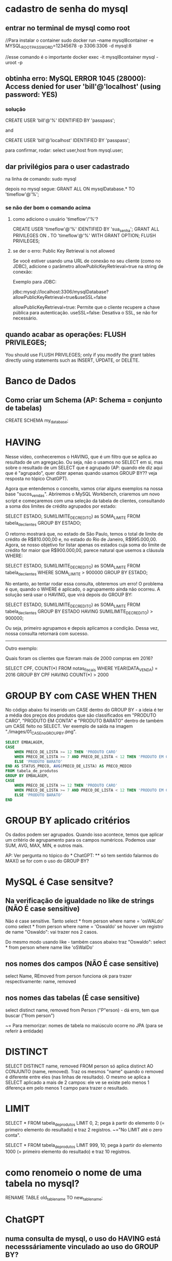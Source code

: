 * cadastro de senha do mysql
** entrar no terminal de mysql como root
//Para instalar o container
sudo docker run --name mysql8container -e MYSQL_ROOT_PASSWORD=12345678 -p 3306:3306 -d mysql:8

//esse comando é o importante
 docker exec -it mysql8container  mysql -uroot -p

** obtinha erro: MySQL ERROR 1045 (28000): Access denied for user 'bill'@'localhost' (using password: YES)
*** solução

CREATE USER 'bill'@'%' IDENTIFIED BY 'passpass';

and

CREATE USER 'bill'@'localhost' IDENTIFIED BY 'passpass';

para confirmar, rodar:
select user,host from mysql.user;

** dar privilégios para o user cadastrado
na linha de comando: sudo mysql
 
depois no mysql segue:
GRANT ALL ON mysqlDatabase.* TO 'timeflow'@'%';

*** se não der bom o comando acima
**** como adiciono o usuário 'timeflow'/'%'?
CREATE USER 'timeflow'@'%' IDENTIFIED BY 'sua_senha';
GRANT ALL PRIVILEGES ON *.* TO 'timeflow'@'%' WITH GRANT OPTION;
FLUSH PRIVILEGES;
**** se der o erro: Public Key Retrieval is not allowed
Se você estiver usando uma URL de conexão no seu cliente (como no JDBC), adicione o parâmetro allowPublicKeyRetrieval=true na string de conexão:

Exemplo para JDBC:

	jdbc:mysql://localhost:3306/mysqlDatabase?allowPublicKeyRetrieval=true&useSSL=false

allowPublicKeyRetrieval=true: Permite que o cliente recupere a chave pública para autenticação.
useSSL=false: Desativa o SSL, se não for necessário. 
** quando acabar as operações: FLUSH PRIVILEGES;
You should use 
	FLUSH PRIVILEGES; 
only if you modify the grant tables directly using statements such as INSERT, UPDATE, or DELETE.
* Banco de Dados
** Como criar um Schema (AP: Schema = conjunto de tabelas)
CREATE SCHEMA my_database;
* HAVING
Nesse vídeo, conheceremos o HAVING, que é um filtro que se aplica ao resultado de um agregação. Ou seja, não o usamos no SELECT em si, mas sobre o resultado de um SELECT que é agrupado (AP: quando ele diz aqui que é "agrupado", quer dizer apenas quando usamos GROUP BY?? veja resposta no tópico ChatGPT).

Agora que entendemos o conceito, vamos criar alguns exemplos na nossa base "sucos_vendas". Abriremos o MySQL Workbench, criaremos um novo script e começaremos com uma seleção da tabela de clientes, consultando a soma dos limites de crédito agrupados por estado:

SELECT ESTADO, SUM(LIMITE_DE_CREDITO) as SOMA_LIMITE FROM tabela_de_clientes 
GROUP BY ESTADO;

O retorno mostrará que, no estado de São Paulo, temos o total de limite de crédito de R$810.000,00 e, no estado do Rio de Janeiro, R$995.000,00. Agora, se nosso objetivo for listar apenas os estados cuja soma do limite de crédito for maior que R$900.000,00, parece natural que usemos a cláusula WHERE:

SELECT ESTADO, SUM(LIMITE_DE_CREDITO) as SOMA_LIMITE FROM tabela_de_clientes
WHERE SOMA_LIMITE > 900000
GROUP BY ESTADO;

No entanto, ao tentar rodar essa consulta, obteremos um erro! O problema é que, quando o WHERE é aplicado, o agrupamento ainda não ocorreu. A solução será usar o HAVING, que virá depois do GROUP BY:

SELECT ESTADO, SUM(LIMITE_DE_CREDITO) as SOMA_LIMITE FROM tabela_de_clientes
GROUP BY ESTADO
HAVING SUM(LIMITE_DE_CREDITO) > 900000;

Ou seja, primeiro agrupamos e depois aplicamos a condição. Dessa vez, nossa consulta retornará com sucesso.

---------------------------
Outro exemplo:

Quais foram os clientes que fizeram mais de 2000 compras em 2016?

  SELECT CPF, COUNT(*) FROM notas_fiscais
  WHERE YEAR(DATA_VENDA) = 2016
  GROUP BY CPF
  HAVING COUNT(*) > 2000

* GROUP BY com CASE WHEN THEN
No código abaixo foi inserido um CASE dentro do GROUP BY - a ideia é ter a média dos preços dos produtos que são classificados em "PRODUTO CARO", "PRODUTO EM CONTA" e "PRODUTO BARATO" dentro de também um CASE feito no SELECT.
Ver exemplo de saída na imagem "./images/01_CASE_no_GROUP_BY.png".

#+BEGIN_SRC sql
SELECT EMBALAGEM,
CASE 
    WHEN PRECO_DE_LISTA >= 12 THEN 'PRODUTO CARO'
    WHEN PRECO_DE_LISTA >= 7 AND PRECO_DE_LISTA < 12 THEN 'PRODUTO EM CONTA'
    ELSE 'PRODUTO BARATO' 
END AS STATUS_PRECO, AVG(PRECO_DE_LISTA) AS PRECO_MEDIO
FROM tabela_de_produtos
GROUP BY EMBALAGEM, 
CASE 
    WHEN PRECO_DE_LISTA >= 12 THEN 'PRODUTO CARO'
    WHEN PRECO_DE_LISTA >= 7 AND PRECO_DE_LISTA < 12 THEN 'PRODUTO EM CONTA'
    ELSE 'PRODUTO BARATO' 
END
#+END_SRC

* GROUP BY aplicado critérios
Os dados podem ser agrupados. Quando isso acontece, temos que aplicar um critério de agrupamento para os campos numéricos. Podemos usar SUM, AVG, MAX, MIN, e outros mais.
 
AP: Ver pergunta no tópico do * ChatGPT: ** só tem sentido falarmos do MAX() se for com o uso do GROUP BY?
* MySQL é Case sensitve?
** Na verificação de igualdade no like de strings (NÃO É case sensitive)
Não é case sensitive. Tanto 
	select * from person where name = 'osWALdo'
como
	select * from person where name = 'Oswaldo'
se houver um registro de name "Oswaldo": vai trazer nos 2 casos.

Do mesmo modo usando like - também casos abaixo traz "Oswaldo":
	select * from person where name like 'oSWalDo'
** nos nomes dos campos (NÃO É case sensitive)
select Name, REmoved from person
funciona ok para trazer respectivamente: name, removed
** nos nomes das tabelas (É case sensitive)
select distinct name, removed from Person
("P"erson) - dá erro, tem que buscar ("from person")

~= Para memorizar: nomes de tabela no maiúsculo ocorre no JPA (para se referir à entidade)
* DISTINCT
SELECT DISTINCT name, removed FROM person
só aplica distinct AO CONJUNTO (name, removed). Traz os mesmos "name" quando o removed é diferente entre eles (nas linhas de resultado). O mesmo se aplica a SELECT aplicado a mais de 2 campos: ele ve se existe pelo menos 1 diferença em pelo menos 1 campo para trazer o resultado.

* LIMIT
SELECT * FROM tabela_de_produtos LIMIT 0, 2;
pega à partir do elemento 0 (= primeiro elemento do resultado) e traz 2 registros.
~="No LIMIT até o zero conta".

SELECT * FROM tabela_de_produtos LIMIT 999, 10;
pega à partir do elemento 1000 (= primeiro elemento do resultado) e traz 10 registros.
* como renomeio o nome de uma tabela no mysql?
RENAME TABLE old_table_name TO new_table_name;
* ChatGPT
** numa consulta de mysql, o uso do HAVING está necesssáriamente vinculado ao uso do GROUP BY?
#+BEGIN_SRC markdown
Sim, o uso do `HAVING` em uma consulta MySQL está necessariamente vinculado ao uso do `GROUP BY`. A cláusula `HAVING` é usada para filtrar registros após a aplicação da cláusula `GROUP BY`. Em outras palavras, `HAVING` é semelhante a `WHERE`, mas é aplicado aos resultados agrupados, enquanto `WHERE` é aplicado antes do agrupamento.

Aqui está um exemplo para ilustrar o uso de `HAVING` com `GROUP BY`:

```sql
SELECT department, COUNT(*) as employee_count
FROM employees
GROUP BY department
HAVING COUNT(*) > 5;
```

Neste exemplo:

- `GROUP BY department` agrupa os resultados pelo campo `department`.
- `HAVING COUNT(*) > 5` filtra os grupos para retornar apenas aqueles departamentos que têm mais de 5 empregados.

### Diferenças entre `WHERE` e `HAVING`

- **`WHERE`**: Filtra registros antes de qualquer agrupamento ou agregação. Não pode ser usado para filtrar resultados agregados.
- **`HAVING`**: Filtra registros após o agrupamento e agregação. É utilizado para filtrar resultados agregados.

### Exemplo Sem `HAVING`

Se você não estiver usando `GROUP BY`, você não pode usar `HAVING`. Tentar usar `HAVING` sem `GROUP BY` resultará em um erro ou um comportamento não esperado. Por exemplo:

```sql
SELECT name, age
FROM employees
HAVING age > 30;
```

Este exemplo é inválido porque não há `GROUP BY` e `HAVING` está sendo usado como se fosse `WHERE`, o que não é permitido.

### Exemplo Correto com `WHERE`

Para filtrar registros antes do agrupamento, você deve usar `WHERE`:

```sql
SELECT name, age
FROM employees
WHERE age > 30;
```

Aqui, todos os empregados com mais de 30 anos são selecionados.

Portanto, use `HAVING` somente em conjunto com `GROUP BY` quando precisar filtrar grupos agregados. Se não estiver usando agregação, utilize `WHERE` para aplicar filtros aos registros.
#+END_SRC
** quais métodos do mysql posso usar com GROUP BY?
#+BEGIN_SRC markdown
No MySQL, ao usar a cláusula `GROUP BY`, você pode combinar vários métodos e funções de agregação para calcular e manipular dados agrupados. Aqui estão alguns dos métodos e funções mais comuns que você pode usar com `GROUP BY`:

### Funções de Agregação

1. **`COUNT()`**: Conta o número de linhas em cada grupo.
   ```sql
   SELECT department, COUNT(*) as employee_count
   FROM employees
   GROUP BY department;
   ```

2. **`SUM()`**: Soma os valores de uma coluna em cada grupo.
   ```sql
   SELECT department, SUM(salary) as total_salary
   FROM employees
   GROUP BY department;
   ```

3. **`AVG()`**: Calcula a média dos valores de uma coluna em cada grupo.
   ```sql
   SELECT department, AVG(salary) as average_salary
   FROM employees
   GROUP BY department;
   ```

4. **`MAX()`**: Encontra o valor máximo de uma coluna em cada grupo.
   ```sql
   SELECT department, MAX(salary) as max_salary
   FROM employees
   GROUP BY department;
   ```

5. **`MIN()`**: Encontra o valor mínimo de uma coluna em cada grupo.
   ```sql
   SELECT department, MIN(salary) as min_salary
   FROM employees
   GROUP BY department;
   ```

6. **`GROUP_CONCAT()`**: Concatena valores de uma coluna em cada grupo.
   ```sql
   SELECT department, GROUP_CONCAT(name) as employee_names
   FROM employees
   GROUP BY department;
   ```

### Outros Métodos e Expressões

1. **`CASE` Statements**: Para criar condições complexas dentro do `SELECT`.
   ```sql
   SELECT department,
          SUM(CASE WHEN gender = 'M' THEN 1 ELSE 0 END) as male_count,
          SUM(CASE WHEN gender = 'F' THEN 1 ELSE 0 END) as female_count
   FROM employees
   GROUP BY department;
   ```

2. **Alias**: Para renomear colunas agregadas.
   ```sql
   SELECT department, COUNT(*) as num_employees
   FROM employees
   GROUP BY department;
   ```

3. **`ORDER BY`**: Para ordenar os resultados após o agrupamento.
   ```sql
   SELECT department, COUNT(*) as employee_count
   FROM employees
   GROUP BY department
   ORDER BY employee_count DESC;
   ```

4. **`HAVING`**: Para filtrar grupos após o agrupamento.
   ```sql
   SELECT department, COUNT(*) as employee_count
   FROM employees
   GROUP BY department
   HAVING employee_count > 5;
   ```

### Exemplo Completo

Aqui está um exemplo que combina várias funções de agregação com `GROUP BY`:

```sql
SELECT department,
       COUNT(*) as employee_count,
       AVG(salary) as average_salary,
       SUM(salary) as total_salary,
       MAX(salary) as max_salary,
       MIN(salary) as min_salary,
       GROUP_CONCAT(name) as employee_names
FROM employees
GROUP BY department
HAVING employee_count > 5
ORDER BY average_salary DESC;
```

Neste exemplo, você está obtendo a contagem de empregados, salário médio, salário total, salário máximo, salário mínimo e nomes concatenados dos empregados por departamento, filtrando para departamentos com mais de 5 empregados e ordenando pelo salário médio em ordem decrescente.

Esses são alguns dos métodos e funções que você pode usar com `GROUP BY` no MySQL para criar consultas agregadas poderosas e informativas.
#+END_SRC
** só tem sentido falarmos do MAX() se for com o uso do GROUP BY?
#+BEGIN_SRC markdown
A função `MAX()` em MySQL tem utilidade tanto com quanto sem o uso de `GROUP BY`. A diferença reside no contexto em que ela é usada:

### Uso do `MAX()` sem `GROUP BY`

Quando `MAX()` é usado sem `GROUP BY`, ele calcula o valor máximo de uma coluna em toda a tabela ou no conjunto de resultados filtrados pela cláusula `WHERE`. Isso é útil quando você precisa encontrar o valor máximo global de uma coluna específica.

**Exemplo 1: Encontrar o salário máximo em toda a tabela de empregados:**

```sql
SELECT MAX(salary) as max_salary
FROM employees;
```

**Exemplo 2: Encontrar o salário máximo entre os empregados de um determinado departamento:**

```sql
SELECT MAX(salary) as max_salary
FROM employees
WHERE department = 'Engineering';
```

### Uso do `MAX()` com `GROUP BY`

Quando `MAX()` é usado com `GROUP BY`, ele calcula o valor máximo de uma coluna para cada grupo de linhas definidos pela cláusula `GROUP BY`. Isso é útil quando você precisa encontrar o valor máximo dentro de cada grupo.

**Exemplo 3: Encontrar o salário máximo em cada departamento:**

```sql
SELECT department, MAX(salary) as max_salary
FROM employees
GROUP BY department;
```

### Comparação de Uso

- **Sem `GROUP BY`**:
  - `MAX()` retorna um único valor que é o máximo de toda a tabela ou do conjunto de resultados filtrados.
  - Útil para encontrar o valor máximo geral ou dentro de um subconjunto específico.

- **Com `GROUP BY`**:
  - `MAX()` retorna o valor máximo para cada grupo definido pelo `GROUP BY`.
  - Útil para encontrar o valor máximo dentro de cada grupo de linhas.

### Exemplos Adicionais

**Exemplo 4: Salário máximo por cargo em cada departamento:**

```sql
SELECT department, job_title, MAX(salary) as max_salary
FROM employees
GROUP BY department, job_title;
```

**Exemplo 5: Data mais recente de contratação por localização:**

```sql
SELECT location, MAX(hire_date) as most_recent_hire
FROM employees
GROUP BY location;
```

### Conclusão

O `MAX()` tem utilidade tanto em consultas globais quanto em consultas agrupadas. Seu uso sem `GROUP BY` ajuda a encontrar o valor máximo geral, enquanto seu uso com `GROUP BY` ajuda a encontrar valores máximos dentro de grupos específicos. Ambos os usos são válidos e têm aplicações práticas dependendo da necessidade da consulta.
#+END_SRC
** porque esse erro do mysql ao pesquisar SELECT * FROM person GROUP BY name
Erro SQL [1055] [42000]: Expression #1 of SELECT list is not in GROUP BY clause and contains nonaggregated column 'mysqlDatabase.person.id' which is not functionally dependent on columns in GROUP BY clause; this is incompatible with sql_mode=only_full_group_by

Esse erro ocorre porque a configuração SQL `ONLY_FULL_GROUP_BY` está habilitada no MySQL. Isso significa que, ao usar a cláusula `GROUP BY`, todas as colunas selecionadas devem ser incluídas na cláusula `GROUP BY` ou devem ser usadas em uma função de agregação.

Para resolver esse problema, você tem algumas opções:

1. **Adicionar todas as colunas na cláusula `GROUP BY`**:
   ```sql
   SELECT person.id, person.name
   FROM person
   GROUP BY person.id, person.name;
   ```

2. **Usar funções de agregação para colunas que não estão no `GROUP BY`**:
   ```sql
   SELECT person.id, MAX(person.name)
   FROM person
   GROUP BY person.id;
   ```

3. **Desativar o modo `ONLY_FULL_GROUP_BY` no MySQL** (não recomendado para produção):
   ```sql
   SET GLOBAL sql_mode=(SELECT REPLACE(@@sql_mode,'ONLY_FULL_GROUP_BY',''));
   ```

4. **Modificar a consulta para garantir que todas as colunas não agrupadas estejam agregadas ou incluídas no `GROUP BY`**:
   ```sql
   SELECT person.id, person.name
   FROM person
   GROUP BY person.id, person.name;
   ```

Essas são as maneiras comuns de lidar com esse erro. A escolha da solução depende do contexto específico do seu banco de dados e do que você está tentando alcançar com a consulta.
** qual a função do GROUP BY?
#+BEGIN_SRC markdown
A função do `GROUP BY` em SQL é agrupar linhas que têm valores iguais em colunas especificadas. Em conjunto com funções de agregação (como `COUNT`, `SUM`, `AVG`, `MAX`, `MIN`), ele permite realizar operações em cada grupo de dados, em vez de em todas as linhas de uma tabela.

### Sintaxe
```sql
SELECT coluna1, função_agregada(coluna2)
FROM tabela
GROUP BY coluna1;
```

### Exemplo
Considere uma tabela `vendas` com as colunas `produto`, `vendedor` e `quantidade`. Se você quiser saber a quantidade total vendida por cada vendedor, você poderia usar o `GROUP BY` assim:

```sql
SELECT vendedor, SUM(quantidade) AS total_vendido
FROM vendas
GROUP BY vendedor;
```

Isso retornaria algo como:

| vendedor | total_vendido |
|----------|----------------|
| João     | 150            |
| Maria    | 200            |
| Pedro    | 100            |

### Detalhes Importantes

1. **Todas as colunas na cláusula SELECT que não são usadas em funções de agregação devem estar na cláusula GROUP BY**.
2. **GROUP BY pode ser usado com várias colunas**: você pode agrupar por mais de uma coluna para criar grupos de dados mais específicos.
3. **HAVING**: se você quiser filtrar grupos, use `HAVING` em vez de `WHERE`. `WHERE` filtra linhas antes da agregação, enquanto `HAVING` filtra grupos após a agregação.

### Exemplo com HAVING
```sql
SELECT vendedor, SUM(quantidade) AS total_vendido
FROM vendas
GROUP BY vendedor
HAVING SUM(quantidade) > 100;
```

Isso retornaria apenas os vendedores que venderam mais de 100 unidades.

Esses são os conceitos básicos e algumas práticas comuns do uso do `GROUP BY` em SQL.
#+END_SRC
** sempre que busco mais de um campo no select, onde um é COUNT (ou: max, min, avg, sum), devo usar o group by?
#+BEGIN_SRC markdown
Sim, se você estiver usando `COUNT` (ou qualquer outra função de agregação) no `SELECT` e também incluindo outras colunas, você deve usar `GROUP BY` para especificar como os dados devem ser agrupados. Isso é necessário para que o SQL saiba como agrupar as linhas antes de aplicar a função de agregação.

### Exemplo

Considere a tabela `vendas` com as colunas `produto`, `vendedor` e `quantidade`. Se você quiser contar o número de vendas por vendedor, você precisa usar `GROUP BY`.

#### Exemplo 1: Contar vendas por vendedor
```sql
SELECT vendedor, COUNT(*) AS total_vendas
FROM vendas
GROUP BY vendedor;
```

Neste exemplo, a contagem de vendas (`COUNT(*)`) é feita para cada vendedor.

### Exemplo 2: Erro ao não usar `GROUP BY`

Se você tentar executar a seguinte consulta sem `GROUP BY`, você obterá um erro:

```sql
SELECT vendedor, COUNT(*) AS total_vendas
FROM vendas;
```

Isso gerará um erro do tipo:
```
Column 'vendedor' is invalid in the select list because it is not contained in either an aggregate function or the GROUP BY clause.
```

### Resumo

- **Com `GROUP BY`**: Use quando você tem uma função de agregação e deseja incluir outras colunas no `SELECT`. Isso agrupará as linhas com base nas colunas especificadas no `GROUP BY`.
  
  ```sql
  SELECT coluna1, função_agregada(coluna2)
  FROM tabela
  GROUP BY coluna1;
  ```

- **Sem `GROUP BY`**: Use apenas quando você está contando todas as linhas da tabela ou as linhas que atendem a uma condição específica, sem precisar de outras colunas não agregadas.

  ```sql
  SELECT COUNT(*)
  FROM tabela;
  ```

Sempre que incluir outras colunas além das funções de agregação no `SELECT`, você deve usar `GROUP BY` para evitar erros e obter resultados corretos.
#+END_SRC
** qual a diferença entre eu usar: SELECT COUNT(1), name GROUP BY name... ou SELECT COUNT(*), name GROUP BY name?
#+BEGIN_SRC markdown
A diferença entre `SELECT COUNT(1), name FROM person GROUP BY name` e `SELECT COUNT(*), name FROM person GROUP BY name` está na forma como o SQL Server interpreta a contagem, mas, na prática, ambas as consultas produzem o mesmo resultado e têm desempenho praticamente igual. Aqui estão os detalhes:

### `COUNT(1)`
```sql
SELECT COUNT(1), name
FROM person
GROUP BY name;
```
- `COUNT(1)` conta o número de linhas em cada grupo, onde o valor `1` é um valor constante.
- Cada linha do grupo será avaliada e contada, independentemente dos valores das colunas.

### `COUNT(*)`
```sql
SELECT COUNT(*), name
FROM person
GROUP BY name;
```
- `COUNT(*)` também conta o número de linhas em cada grupo, mas faz isso contando todas as colunas (ou seja, cada linha).
- Avalia todas as linhas, independentemente das colunas ou valores específicos.

### Diferenças Práticas
- **Semântica e Desempenho**: Em termos de desempenho e resultado, não há diferença significativa entre `COUNT(1)` e `COUNT(*)`. Ambos contam o número total de linhas em cada grupo.
- **Interpretação**: Alguns preferem `COUNT(1)` por considerá-lo mais claro ou por preferência pessoal, mas isso é mais uma questão de estilo de codificação do que de funcionalidade ou desempenho.

### Resumo
Ambas as consultas são equivalentes em termos de resultado e eficiência. A escolha entre `COUNT(1)` e `COUNT(*)` geralmente se resume a uma preferência pessoal ou estilo de codificação, pois ambas executam a mesma operação de contagem de linhas em cada grupo.
#+END_SRC






	
